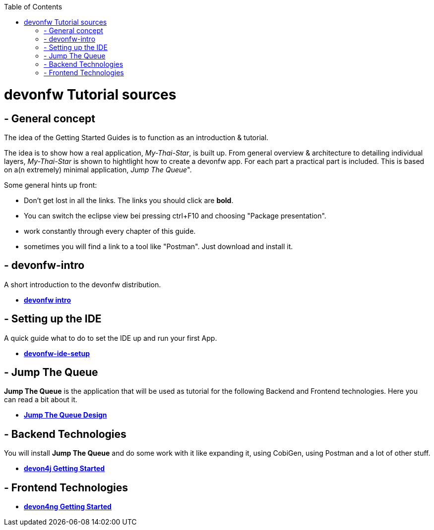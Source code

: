 :toc: macro
toc::[]

= devonfw Tutorial sources

== - General concept

The idea of the Getting Started Guides is to function as an introduction & tutorial. 

The idea is to show how a real application, _My-Thai-Star_, is built up. From general overview & architecture to detailing individual layers, _My-Thai-Star_ is shown to hightlight how to create a devonfw app. For each part a practical part is included. This is based on a(n extremely) minimal application, _Jump_ _The_ _Queue_".

Some general hints up front: 

- Don't get lost in all the links. The links you should click are **bold**.
- You can switch the eclipse view bei pressing ctrl+F10 and choosing "Package presentation". 
- work constantly through every chapter of this guide.
- sometimes you will find a link to a tool like "Postman". Just download and install it.

== - devonfw-intro

A short introduction to the devonfw distribution.

- link:devonfw-intro[**devonfw intro**]

== - Setting up the IDE

A quick guide what to do to set the IDE up and run your first App.

- link:devonfw-ide-setup[**devonfw-ide-setup**]

== - Jump The Queue 

**Jump The Queue** is the application that will be used as tutorial for the following Backend and Frontend technologies. Here you can read a bit about it.

- link:jump-the-queue-design[**Jump The Queue Design**] 


== - Backend Technologies

You will install **Jump The Queue** and do some work with it like expanding it, using CobiGen, using Postman and a lot of other stuff.

- link:devon4j-getting-started-home[**devon4j Getting Started**]


== - Frontend Technologies

- link:devon4ng-getting-started-home[**devon4ng Getting Started**]

 
